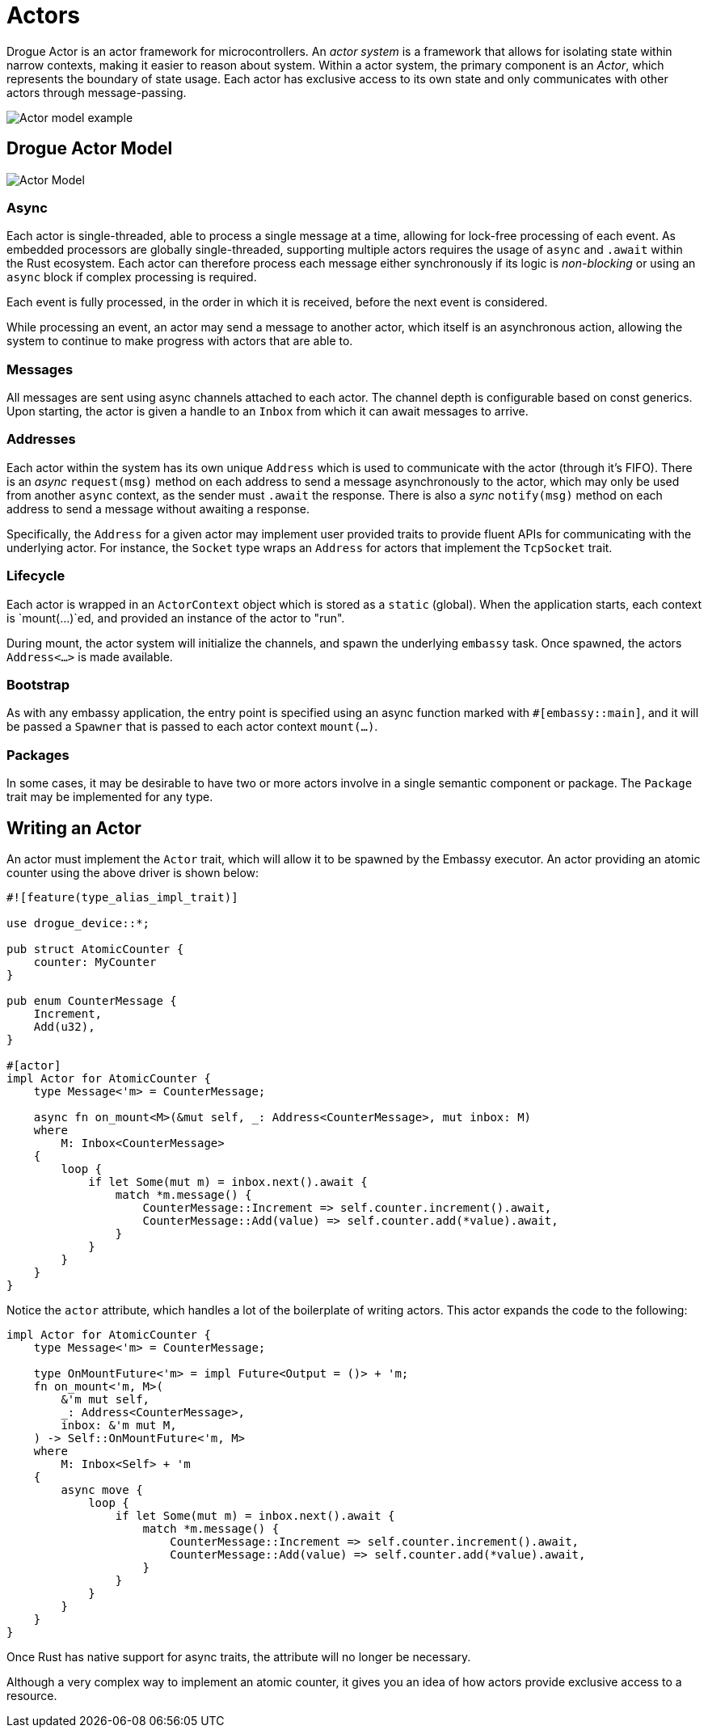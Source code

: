 = Actors

Drogue Actor is an actor framework for microcontrollers.  An _actor system_ is a framework that allows for isolating state within narrow contexts, making it easier to reason about system. Within a actor system, the primary component is an _Actor_, which represents the boundary of state usage. Each actor has exclusive access to its own state and only communicates with other actors through message-passing.

image::actor-model.png[Actor model example]

== Drogue Actor Model

image::drogue-device-actor-model.png[Actor Model]

=== Async

Each actor is single-threaded, able to process a single message at a time, allowing for lock-free processing of each event. As embedded processors are globally single-threaded, supporting multiple actors requires the usage of `async` and `.await` within the Rust ecosystem. Each actor can therefore process each message either synchronously if its logic is _non-blocking_ or using an `async` block if complex processing is required.

Each event is fully processed, in the order in which it is received, before the next event is considered.

While processing an event, an actor may send a message to another actor, which itself is an asynchronous action, allowing the system to continue to make progress with actors that are able to.

=== Messages

All messages are sent using async channels attached to each actor. The channel depth is configurable based on const generics. Upon starting, the actor
is given a handle to an `Inbox` from which it can await messages to arrive.

=== Addresses

Each actor within the system has its own unique `Address` which is used to communicate with the actor (through it's FIFO). 
There is an _async_ `request(msg)` method on each address to send a message asynchronously to the actor, which may only be used from another `async` context, as the sender must `.await` the response. There is also a _sync_ `notify(msg)` method on each address to send a message without awaiting a response.

Specifically, the `Address` for a given actor may implement user provided traits to provide fluent APIs for communicating with the underlying actor. For instance, the `Socket` type wraps an `Address` for actors that implement the `TcpSocket` trait.

=== Lifecycle

Each actor is wrapped in an `ActorContext` object which is stored as a `static` (global). When the application starts, each context is `mount(...)`ed, and provided an instance of the actor to "run".

During mount, the actor system will initialize the channels, and spawn the underlying `embassy` task. Once spawned, the actors `Address<...>` is made available.

=== Bootstrap

As with any embassy application, the entry point is specified using an async function marked with `#[embassy::main]`, and it will be passed a `Spawner` that is passed to each actor context `mount(...)`.

=== Packages

In some cases, it may be desirable to have two or more actors involve in a single semantic component or package. The `Package` trait may be implemented for any type.

==  Writing an Actor

An actor must implement the `Actor` trait, which will allow it to be spawned by the Embassy
executor. An actor providing an atomic counter using the above driver is shown below:

[source, rust]
----
#![feature(type_alias_impl_trait)]

use drogue_device::*;

pub struct AtomicCounter {
    counter: MyCounter
}

pub enum CounterMessage {
    Increment,
    Add(u32),
}

#[actor]
impl Actor for AtomicCounter {
    type Message<'m> = CounterMessage;

    async fn on_mount<M>(&mut self, _: Address<CounterMessage>, mut inbox: M)
    where
        M: Inbox<CounterMessage>
    {
        loop {
            if let Some(mut m) = inbox.next().await {
                match *m.message() {
                    CounterMessage::Increment => self.counter.increment().await,
                    CounterMessage::Add(value) => self.counter.add(*value).await,
                }
            }
        }
    }
}
----

Notice the `actor` attribute, which handles a lot of the boilerplate of writing actors. This actor expands the code to the following:

[source, rust]
----
impl Actor for AtomicCounter {
    type Message<'m> = CounterMessage;

    type OnMountFuture<'m> = impl Future<Output = ()> + 'm;
    fn on_mount<'m, M>(
        &'m mut self,
        _: Address<CounterMessage>,
        inbox: &'m mut M,
    ) -> Self::OnMountFuture<'m, M>
    where
        M: Inbox<Self> + 'm
    {
        async move {
            loop {
                if let Some(mut m) = inbox.next().await {
                    match *m.message() {
                        CounterMessage::Increment => self.counter.increment().await,
                        CounterMessage::Add(value) => self.counter.add(*value).await,
                    }
                }
            }
        }
    }
}
----

Once Rust has native support for async traits, the attribute will no longer be necessary.

Although a very complex way to implement an atomic counter, it gives you an idea of how actors provide exclusive access to a resource.
